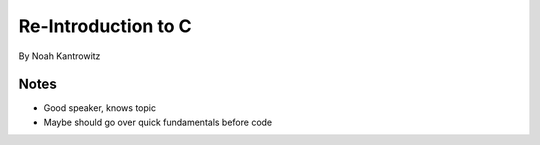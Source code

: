 =======================
Re-Introduction to C
=======================

By Noah Kantrowitz

Notes
------

* Good speaker, knows topic
* Maybe should go over quick fundamentals before code